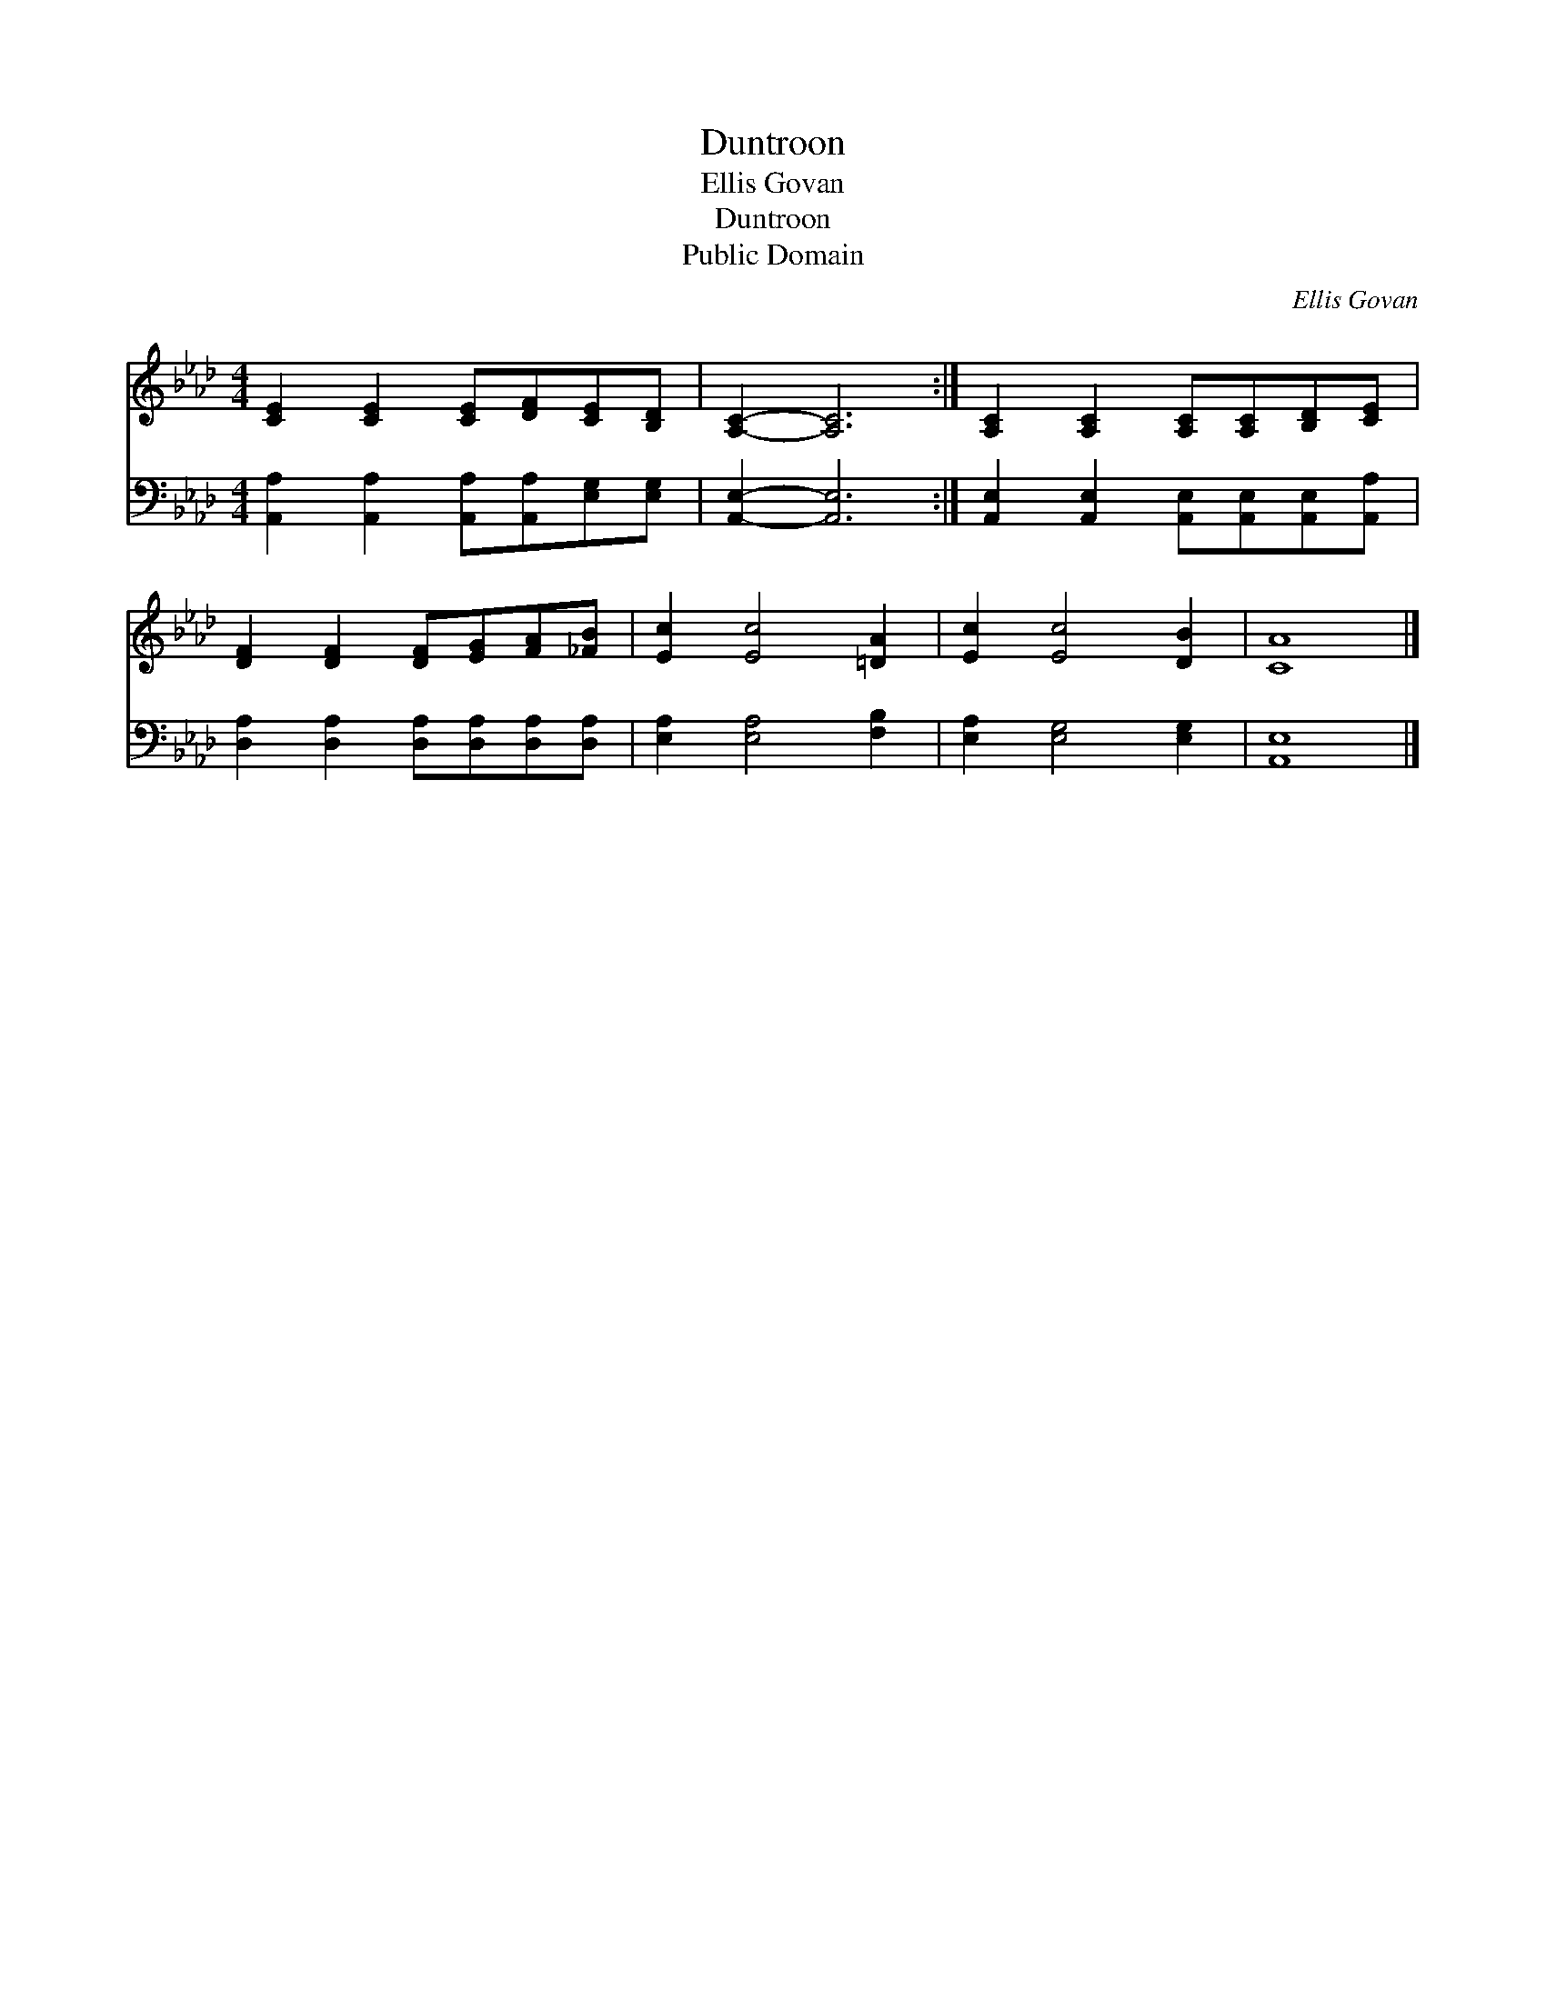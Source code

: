 X:1
T:Duntroon
T:Ellis Govan
T:Duntroon
T:Public Domain
C:Ellis Govan
Z:Public Domain
%%score 1 2
L:1/8
M:4/4
K:Ab
V:1 treble 
V:2 bass 
V:1
 [CE]2 [CE]2 [CE][DF][CE][B,D] | [A,C]2- [A,C]6 :| [A,C]2 [A,C]2 [A,C][A,C][B,D][CE] | %3
 [DF]2 [DF]2 [DF][EG][FA][_FB] | [Ec]2 [Ec]4 [=DA]2 | [Ec]2 [Ec]4 [DB]2 | [CA]8 |] %7
V:2
 [A,,A,]2 [A,,A,]2 [A,,A,][A,,A,][E,G,][E,G,] | [A,,E,]2- [A,,E,]6 :| %2
 [A,,E,]2 [A,,E,]2 [A,,E,][A,,E,][A,,E,][A,,A,] | [D,A,]2 [D,A,]2 [D,A,][D,A,][D,A,][D,A,] | %4
 [E,A,]2 [E,A,]4 [F,B,]2 | [E,A,]2 [E,G,]4 [E,G,]2 | [A,,E,]8 |] %7

